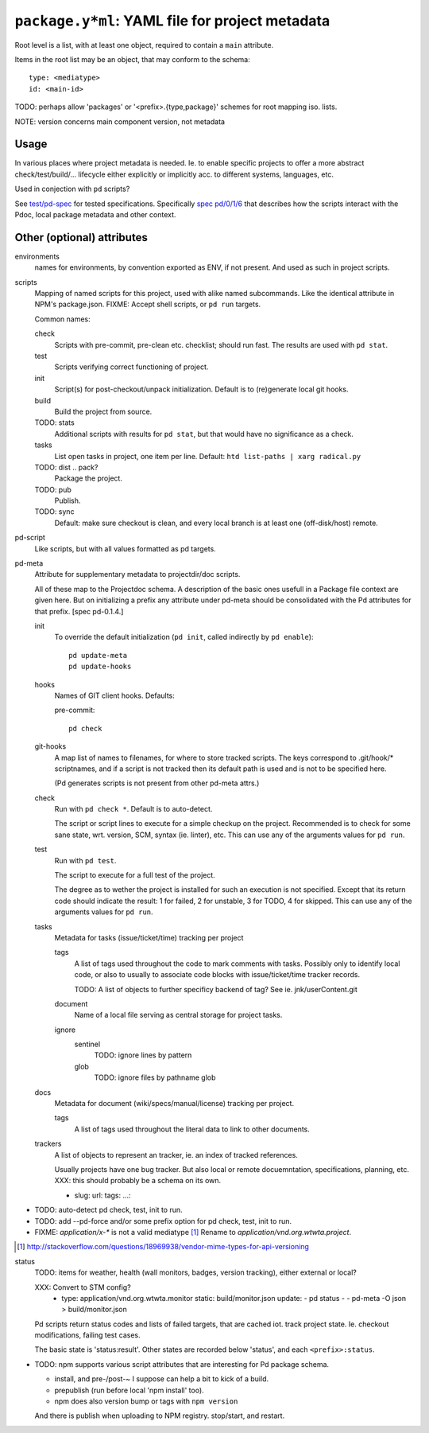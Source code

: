 ``package.y*ml``: YAML file for project metadata
=================================================

Root level is a list, with at least one object,
required to contain a ``main`` attribute.

Items in the root list may be an object, that
may conform to the schema::

  type: <mediatype>
  id: <main-id>

TODO: perhaps allow 'packages' or '<prefix>.{type,package}' schemes for root mapping iso. lists.

NOTE: version concerns main component version, not metadata

Usage
-----
In various places where project metadata is needed. Ie. to enable specific
projects to offer a more abstract check/test/build/... lifecycle either
explicitly or implicitly acc. to different systems, languages, etc.

Used in conjection with ``pd`` scripts?

See `test/pd-spec <test/pd-spec.rst>`_  for tested specifications.
Specifically `spec pd/0/1/6 <test/pd-spec#/pd/0/1/6>`_  that describes how the
scripts interact with the Pdoc, local package metadata and other context.


Other (optional) attributes
-----------------------------

environments
  names for environments, by convention exported as ENV, if not present.
  And used as such in project scripts.

scripts
  Mapping of named scripts for this project, used with alike named subcommands.
  Like the identical attribute in NPM's package.json.
  FIXME: Accept shell scripts, or ``pd run`` targets.

  Common names:

  check
    Scripts with pre-commit, pre-clean etc. checklist; should run fast.
    The results are used with ``pd stat``.

  test
    Scripts verifying correct functioning of project.

  init
    Script(s) for post-checkout/unpack initialization.
    Default is to (re)generate local git hooks.

  build
    Build the project from source.

  TODO: stats
    Additional scripts with results for ``pd stat``, but that would have no
    significance as a check.

  tasks
    List open tasks in project, one item per line.
    Default: ``htd list-paths | xarg radical.py``

  TODO: dist .. pack?
    Package the project.

  TODO: pub
    Publish.

  TODO: sync
    Default: make sure checkout is clean, and every local branch is at least one
    (off-disk/host) remote.


pd-script
  Like scripts, but with all values formatted as pd targets.

pd-meta
  Attribute for supplementary metadata to projectdir/doc scripts.

  All of these map to the Projectdoc schema. A description of the
  basic ones usefull in a Package file context are given here. But
  on initializing a prefix any attribute under pd-meta should be consolidated
  with the Pd attributes for that prefix. [spec pd-0.1.4.]

  init
    To override the default initialization (``pd init``, called indirectly
    by ``pd enable``)::

      pd update-meta
      pd update-hooks

  hooks
    Names of GIT client hooks. Defaults:

    pre-commit::

      pd check

  git-hooks
    A map list of names to filenames, for where to store tracked scripts.
    The keys correspond to .git/hook/* scriptnames, and if a script is not
    tracked then its default path is used and is not to be specified here.

    (Pd generates scripts is not present from other pd-meta attrs.)

  check
    Run with ``pd check *``. Default is to auto-detect.

    The script or script lines to execute for a simple checkup on the
    project. Recommended is to check for some sane state, wrt. version,
    SCM, syntax (ie. linter), etc. This can use any of the arguments
    values for ``pd run``.

  test
    Run with ``pd test``.

    The script to execute for a full test of the project.

    The degree as to wether the project is installed for such an execution
    is not specified. Except that its return code should indicate the
    result: 1 for failed, 2 for unstable, 3 for TODO, 4 for skipped.
    This can use any of the arguments values for ``pd run``.

  tasks
    Metadata for tasks (issue/ticket/time) tracking per project

    tags
      A list of tags used throughout the code to mark comments with tasks.
      Possibly only to identify local code, or also to usually to associate code
      blocks with issue/ticket/time tracker records.

      TODO: A list of objects to further specificy backend of tag?
      See ie. jnk/userContent.git

    document
      Name of a local file serving as central storage for project tasks.

    ignore
      sentinel
        TODO: ignore lines by pattern
      glob
        TODO: ignore files by pathname glob

  docs
    Metadata for document (wiki/specs/manual/license) tracking per project.

    tags
      A list of tags used throughout the literal data to link to other
      documents.


  trackers
    A list of objects to represent an tracker, ie. an index of tracked
    references.

    Usually projects have one bug tracker. But also local or remote
    docuemntation, specifications, planning, etc.
    XXX: this should probably be a schema on its own.

    - slug:
      url:
      tags:
      ...:


- TODO: auto-detect pd check, test, init to run.
- TODO: add --pd-force and/or some prefix option for pd check, test, init to run.
- FIXME: `application/x-*` is not a valid mediatype [#]_
  Rename to `application/vnd.org.wtwta.project`.

.. [#] http://stackoverflow.com/questions/18969938/vendor-mime-types-for-api-versioning


status
  TODO: items for weather, health (wall monitors, badges, version tracking),
  either external or local?

  XXX: Convert to STM config?
    - type: application/vnd.org.wtwta.monitor
      static: build/monitor.json
      update:
      - pd status -
      - pd-meta -O json > build/monitor.json

  Pd scripts return status codes and lists of failed targets, that are
  cached iot. track project state. Ie. checkout modifications, failing test
  cases.

  The basic state is 'status:result'.
  Other states are recorded below 'status', and each ``<prefix>:status``.


- TODO: npm supports various script attributes that are interesting for Pd
  package schema.

  - install, and pre-/post-~ I suppose can help a bit to kick of a build.

  - prepublish (run before local 'npm install' too).

  - npm does also version bump or tags with ``npm version``

  And there is publish when uploading to NPM registry.
  stop/start, and restart.


